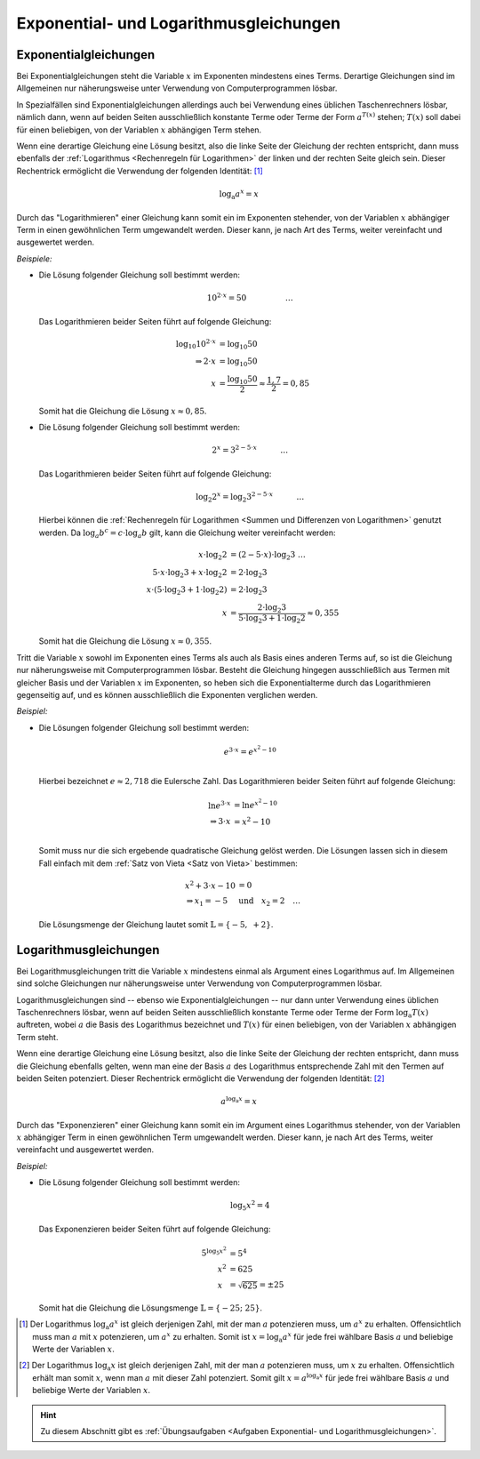 .. _Exponential- und Logarithmusgleichungen:

Exponential- und Logarithmusgleichungen
=======================================

.. index:: Exponentialgleichung
.. _Exponentialgleichung:
.. _Exponentialgleichungen:
.. _Lösen von Exponentialgleichungen:

Exponentialgleichungen
----------------------

Bei Exponentialgleichungen steht die Variable :math:`x` im Exponenten mindestens
eines Terms. Derartige Gleichungen sind im Allgemeinen nur näherungsweise unter
Verwendung von Computerprogrammen lösbar.

In Spezialfällen sind Exponentialgleichungen allerdings auch bei Verwendung
eines üblichen Taschenrechners lösbar, nämlich dann, wenn auf beiden Seiten
ausschließlich konstante Terme oder Terme der Form :math:`a^{T(x)}` stehen;
:math:`T(x)` soll dabei für einen beliebigen, von der Variablen :math:`x`
abhängigen Term stehen.

Wenn eine derartige Gleichung eine Lösung besitzt, also die linke Seite der
Gleichung der rechten entspricht, dann muss ebenfalls der :ref:`Logarithmus
<Rechenregeln für Logarithmen>` der linken und der rechten Seite gleich sein.
Dieser Rechentrick ermöglicht die Verwendung der folgenden Identität: [#]_

.. math::

    \log_{\mathrm{a}}{a^{x}} = x


Durch das "Logarithmieren" einer Gleichung kann somit ein im Exponenten
stehender, von der Variablen :math:`x` abhängiger Term in einen gewöhnlichen
Term umgewandelt werden. Dieser kann, je nach Art des Terms, weiter vereinfacht
und ausgewertet werden.

*Beispiele:*

* Die Lösung folgender Gleichung soll bestimmt werden:

  .. math::

      10^{2 \cdot x} = 50{\color{white}\qquad \qquad \quad \ldots}

  Das Logarithmieren beider Seiten führt auf folgende Gleichung:

  .. math::

      \log_{10}{10^{2 \cdot x}} &= \log_{10}{50} \\
      \Rightarrow 2 \cdot x &= \log_{10}{50} \\
      x  &= \frac{\log_{10}{50}}{2} \approx \frac{1,7}{2} = 0,85

  Somit hat die Gleichung die Lösung :math:`x \approx 0,85`.

* Die Lösung folgender Gleichung soll bestimmt werden:

  .. math::

      2^{x} = 3^{2 - 5 \cdot x}{\color{white}\qquad \quad \ldots}

  Das Logarithmieren beider Seiten führt auf folgende Gleichung:

  .. math::

      \log_{2}{2^x} = \log_{2}{3^{2 - 5 \cdot x}}{\color{white}\qquad \quad \ldots}

  Hierbei können die :ref:`Rechenregeln für Logarithmen <Summen und
  Differenzen von Logarithmen>` genutzt werden. Da :math:`\log_{a}{b^c} = c
  \cdot \log_{a}{b}` gilt, kann die Gleichung weiter vereinfacht werden:

  .. math::

      x \cdot \log_{2}{2} &= (2 - 5 \cdot x) \cdot \log_{2}{3}{\color{white}\;\; \ldots}\\
      5 \cdot x \cdot \log_{2}{3} + x \cdot \log_{2}{2} &= 2 \cdot  \log_{2}{3} \\
      x \cdot (5 \cdot \log_{2}{3} + 1 \cdot \log_{2}{2} )&= 2 \cdot  \log_{2}{3} \\
      x &= \frac{2 \cdot  \log_{2}{3}}{5 \cdot \log_{2}{3} + 1 \cdot \log_{2}{2}} \approx 0,355

  Somit hat die Gleichung die Lösung :math:`x \approx 0,355`.

Tritt die Variable :math:`x` sowohl im Exponenten eines Terms als auch als Basis
eines anderen Terms auf, so ist die Gleichung nur näherungsweise mit
Computerprogrammen lösbar. Besteht die Gleichung hingegen ausschließlich aus
Termen mit gleicher Basis und der Variablen :math:`x` im Exponenten, so heben
sich die Exponentialterme durch das Logarithmieren gegenseitig auf, und es
können ausschließlich die Exponenten verglichen werden.

*Beispiel:*

* Die Lösungen folgender Gleichung soll bestimmt werden:

  .. math::

      e^{3 \cdot x} = e^{x^2-10}\\

  Hierbei bezeichnet :math:`e \approx 2,718` die Eulersche Zahl. Das
  Logarithmieren beider Seiten führt auf folgende Gleichung:

  .. math::

      \ln{e^{3 \cdot x}} &= \ln{e^{x^2 - 10}} \\
      \Rightarrow 3 \cdot x &= x^2 - 10 \\

  Somit muss nur die sich ergebende quadratische Gleichung gelöst werden. Die
  Lösungen lassen sich in diesem Fall einfach mit dem :ref:`Satz von Vieta
  <Satz von Vieta>` bestimmen:

  .. math::

      x^2 + 3 \cdot x - 10 &= 0  \\
      \Rightarrow x_1 = -5 \quad &\text{und} \quad x_2 = 2{\color{white} \quad \ldots}

  Die Lösungsmenge der Gleichung lautet somit :math:`\mathbb{L} = \{ -5,\; +2 \}`.


.. index:: Logarithmusgleichung
.. _Logarithmusgleichung:
.. _Logarithmusgleichungen:
.. _Lösen von Logarithmusgleichungen:

Logarithmusgleichungen
----------------------

Bei Logarithmusgleichungen tritt die Variable :math:`x` mindestens einmal als
Argument eines Logarithmus auf. Im Allgemeinen sind solche Gleichungen nur
näherungsweise unter Verwendung von Computerprogrammen lösbar.

Logarithmusgleichungen sind -- ebenso wie Exponentialgleichungen -- nur dann
unter Verwendung eines üblichen Taschenrechners lösbar, wenn auf beiden Seiten
ausschließlich konstante Terme oder Terme der Form :math:`\log_{\mathrm{a}}{T(x)}`
auftreten, wobei :math:`a` die Basis des Logarithmus bezeichnet und :math:`T(x)`
für einen beliebigen, von der Variablen :math:`x` abhängigen Term steht.

Wenn eine derartige Gleichung eine Lösung besitzt, also die linke Seite der
Gleichung der rechten entspricht, dann muss die Gleichung ebenfalls gelten, wenn
man eine der Basis :math:`a` des Logarithmus entsprechende Zahl mit den Termen
auf beiden Seiten potenziert. Dieser Rechentrick ermöglicht die Verwendung der
folgenden Identität: [#]_

.. math::

    a^{\log_{\mathrm{a}}{x}} = x

Durch das "Exponenzieren" einer Gleichung kann somit ein im Argument eines
Logarithmus stehender, von der Variablen :math:`x` abhängiger Term in einen
gewöhnlichen Term umgewandelt werden. Dieser kann, je nach Art des Terms, weiter
vereinfacht und ausgewertet werden.

*Beispiel:*

* Die Lösung folgender Gleichung soll bestimmt werden:

  .. math::

      \log_{5}{x^2} = 4

  Das Exponenzieren beider Seiten führt auf folgende Gleichung:

  .. math::

      5^{\log_{5}{x^2}} &= 5^4 \\
      x^2 &= 625 \\
      x\phantom{^3} &= \sqrt{625} = \pm 25

  Somit hat die Gleichung die Lösungsmenge :math:`\mathbb{L} = \{ -25;\; 25 \}`.

.. sy.solve( sy.Eq( sy.log(x**2, 5), 4 ) )
.. [-25, 25]


.. raw:: html

    <hr />

.. only:: html

    .. rubric:: Anmerkungen:

.. [#] Der Logarithmus :math:`\log_{\mathrm{a}}{a^x}` ist gleich derjenigen
    Zahl, mit der man :math:`a` potenzieren muss, um :math:`a^x` zu erhalten.
    Offensichtlich muss man :math:`a` mit :math:`x` potenzieren, um :math:`a^x`
    zu erhalten. Somit ist :math:`x=\log_{\mathrm{a}}{a^x}` für jede frei
    wählbare Basis :math:`a` und beliebige Werte der Variablen :math:`x`.

.. [#] Der Logarithmus :math:`\log_{\mathrm{a}}{x}` ist gleich derjenigen Zahl, mit
    der man :math:`a` potenzieren muss, um :math:`x` zu erhalten. Offensichtlich
    erhält man somit :math:`x`, wenn man :math:`a` mit dieser Zahl potenziert.
    Somit gilt :math:`x = a^{\log_{\mathrm{a}}{x}}` für jede frei wählbare Basis
    :math:`a` und beliebige Werte der Variablen :math:`x`.

.. raw:: html

    <hr />

.. hint::

    Zu diesem Abschnitt gibt es :ref:`Übungsaufgaben <Aufgaben Exponential- und
    Logarithmusgleichungen>`.


